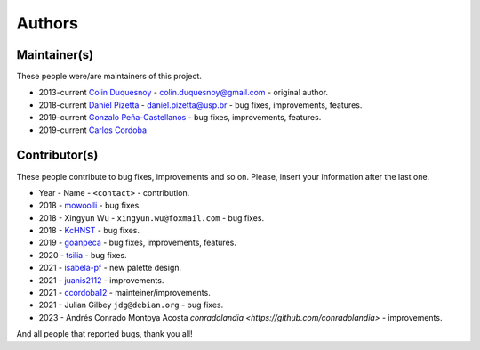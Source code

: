 Authors
=======

Maintainer(s)
-------------

These people were/are maintainers of this project.

-  2013-current `Colin Duquesnoy <https://github.com/ColinDuquesnoy>`__ - colin.duquesnoy@gmail.com - original author.

-  2018-current `Daniel Pizetta <https://github.com/dpizetta>`__ - daniel.pizetta@usp.br - bug fixes, improvements, features.

-  2019-current `Gonzalo Peña-Castellanos <https://github.com/goanpeca>`__ - bug fixes, improvements, features.

-  2019-current `Carlos Cordoba <https://github.com/ccordoba12>`__


Contributor(s)
--------------

These people contribute to bug fixes, improvements and so on. Please,
insert your information after the last one.

-  Year - Name - ``<contact>`` - contribution.

-  2018 - `mowoolli <https://github.com/mowoolli>`__ - bug fixes.
-  2018 - Xingyun Wu - ``xingyun.wu@foxmail.com`` - bug fixes.
-  2018 - `KcHNST <https://github.com/KcHNST>`__ - bug fixes.
-  2019 - `goanpeca <https://github.com/goanpeca>`__ - bug fixes, improvements, features.
-  2020 - `tsilia <https://github.com/tsilia>`__ - bug fixes.
-  2021 - `isabela-pf <https://github.com/isabela-pf>`__ - new palette design.
-  2021 - `juanis2112 <https://github.com/juanis2112>`__ - improvements.
-  2021 - `ccordoba12 <https://github.com/ccordoba12>`__ - mainteiner/improvements.
-  2021 - Julian Gilbey ``jdg@debian.org`` - bug fixes.
-  2023 - Andrés Conrado Montoya Acosta `conradolandia <https://github.com/conradolandia>` - improvements.

And all people that reported bugs, thank you all!
